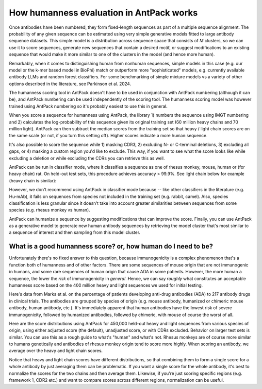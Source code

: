 How humanness evaluation in AntPack works
===============================================

Once antibodies have been numbered, they form fixed-length
sequences as part of a multiple sequence alignment. The
probability of any given sequence can be estimated using
very simple generative models fitted to large antibody
sequence datasets. This simple model is a distribution across
sequence space that consists of *M* clusters, so we can use it
to score sequences, generate new sequences that contain a desired
motif, or suggest modifications to an existing sequence that would
make it more similar to one of the clusters in the model (and hence
more human).

Remarkably, when it comes to distinguishing
human from nonhuman sequences, simple models in this case
(e.g. our model or the k-mer based model in BioPhi)
match or outperform more "sophisticated" models, e.g.
currently available antibody LLMs and random forest
classifiers. For some benchmarking of simple mixture models
vs a variety of other options described in the literature,
see Parkinson et al. 2024.

The humanness scoring tool in AntPack doesn't have to be used
in conjunction with AntPack numbering (although it can be),
and AntPack numbering can be used independently of the
scoring tool. The humanness scoring model was however trained
using AntPack numbering so it's probably easiest to use this
in general.

When you score a sequence for humanness using AntPack, the
library 1) numbers the sequence using IMGT numbering and 2)
calculates the log-probability of this sequence given its
original training set (60 million heavy chains and 70 million
light). AntPack can then subtract the median scores from the
training set so that heavy / light chain scores are on the
same scale (or not, if you turn this setting off). Higher
scores indicate a more human sequence.

It's also possible to score the sequence while 1) masking CDR3,
2) excluding N- or C-terminal deletions, 3) excluding all gaps,
or 4) masking a custom region you'd like to exclude.
This way, if you want to see what the score looks like while
excluding a deletion or while excluding the CDRs you can retrieve
this as well.

AntPack can be run in classifier mode, where it classifies
a sequence as one of rhesus monkey, mouse, human or (for heavy chain)
rat. On held-out test sets, this procedure achieves accuracy > 99.9%.
See light chain below for example (heavy chain is similar):

.. image:: images/light_classifier_scores.png
   :width: 600
   :alt: Light classifier scores

However, we don't recommend using AntPack in classifier mode because --
like other classifiers in the literature (e.g. Hu-mAb), it fails on
sequences from species not included in the training set (e.g. rabbit,
camel). Also, species classification is less granular since it doesn't
take into account greater similarities between sequences from some
species (e.g. rhesus monkey vs human).

AntPack can humanize a sequence by suggesting modifications that
can improve the score. Finally, you can use AntPack as a generative
model to generate new human antibody sequences by retrieving the
model cluster that's most similar to a sequence of interest and then
sampling from this model cluster.


What is a good humanness score? or, how human do I need to be?
---------------------------------------------------------------

Unfortunately there's no fixed answer to this question, because
immunogenicity is a complex phenomenon that's a function both
of humanness and of other factors. There are some sequences of
mouse origin that are not immunogenic in humans, and some rare
sequences of human origin that cause ADA in some patients. However,
the more human a sequence, the lower the *risk* of immunogenicity in
*general*. Hence, we can say *roughly* what constitutes an acceptable
humanness score based on the 400 million heavy and light sequences we
used for initial testing.

Here's data from Marks et al. on the percentage of patients
developing anti-drug antibodies (ADA) to 217 antibody drugs
in clinical trials. The antibodies are grouped by species of
origin (e.g. mouse antibody, humanized or chimeric mouse antibody,
human antibody, etc.). It's immediately apparent that human antibodies
have the lowest risk of severe immunogenicity, followed by
humanized antibodies, followed by chimeric, with mouse of course the
worst of all.

.. image:: images/species_vs_ada.png
   :width: 600
   :alt: Origin by species vs ADA in humans


Here are the score distributions using AntPack for 450,000 held-out
heavy and light sequences from various species of origin, using either adjusted
score (the default), unadjusted score, or with CDRs excluded. Behavior
on larger test sets is similar. You
can use this as a rough guide to what's "human" and what's not. Rhesus
monkeys are of course more similar to humans genetically and antibodies
of rhesus monkey origin tend to score more highly. When scoring an antibody,
we average over the heavy and light chain scores.

.. image:: images/heavy_scores_vs_species.png
   :width: 600
   :alt: AntPack heavy chain humanness score vs species of origin.

.. image:: images/light_scores_vs_species.png
   :width: 600
   :alt: AntPack light chain humanness score vs species of origin.

Notice that heavy and light chain scores have different distributions,
so that combining them to form a single score for a whole antibody
by just averaging them can be problematic. If you want a single
score for the whole antibody, it's best to normalize the scores
for the two chains and then average them. Likewise, if you're
just scoring specific regions (e.g. framework 1, CDR2 etc.) and
want to compare scores across different regions, normalization
can be useful.
